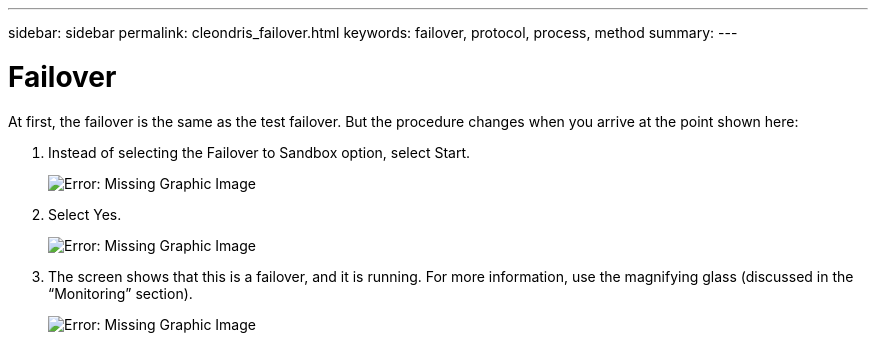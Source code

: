 ---
sidebar: sidebar
permalink: cleondris_failover.html
keywords: failover, protocol, process, method
summary:
---

= Failover
:hardbreaks:
:nofooter:
:icons: font
:linkattrs:
:imagesdir: ./media/

//
// This file was created with NDAC Version 0.9 (July 10, 2020)
//
// 2020-07-10 10:54:35.844192
//

[.lead]

At first, the failover is the same as the test failover. But the procedure changes when you arrive at the point shown here:

. Instead of selecting the Failover to Sandbox option, select Start.
+

image:cleondris_image29.png[Error: Missing Graphic Image]

. Select Yes.
+

image:cleondris_image30.png[Error: Missing Graphic Image]

. The screen shows that this is a failover, and it is running. For more information, use the magnifying glass (discussed in the “Monitoring” section).
+

image:cleondris_image31.png[Error: Missing Graphic Image]
